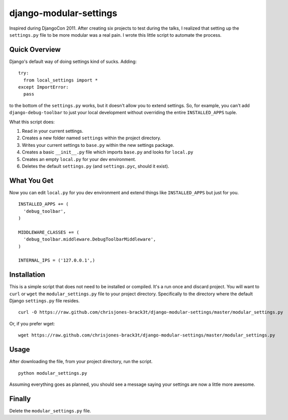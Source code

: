 =======================
django-modular-settings
=======================

Inspired during DjangoCon 2011. After creating six projects to test during the talks, I realized that setting up the ``settings.py`` file to be more modular was a real pain. I wrote this little script to automate the process.

Quick Overview
==============

Django's default way of doing settings kind of sucks. Adding::

  try:
    from local_settings import *
  except ImportError:
    pass

to the bottom of the ``settings.py`` works, but it doesn't allow you to extend settings. So, for example, you can't add ``django-debug-toolbar`` to just your local development without overriding the entire ``INSTALLED_APPS`` tuple.

What this script does:

1. Read in your current settings.
2. Creates a new folder named ``settings`` within the project directory.
3. Writes your current settings to ``base.py`` within the new settings package.
4. Creates a basic ``__init__.py`` file which imports ``base.py`` and looks for ``local.py``
5. Creates an empty ``local.py`` for your dev environment.
6. Deletes the default ``settings.py`` (and ``settings.pyc``, should it exist).

What You Get
============

Now you can edit ``local.py`` for you dev environment and extend things like ``INSTALLED_APPS`` but just for you. ::

  INSTALLED_APPS += (
    'debug_toolbar',
  )

  MIDDLEWARE_CLASSES += (
    'debug_toolbar.middleware.DebugToolbarMiddleware',
  )

  INTERNAL_IPS = ('127.0.0.1',)


Installation
============

This is a simple script that does not need to be installed or compiled. It's a run once and discard project. You will want to ``curl`` or ``wget`` the ``modular_settings.py`` file to your project directory. Specifically to the directory where the default Django ``settings.py`` file resides. ::

  curl -O https://raw.github.com/chrisjones-brack3t/django-modular-settings/master/modular_settings.py

Or, if you prefer wget::

  wget https://raw.github.com/chrisjones-brack3t/django-modular-settings/master/modular_settings.py

Usage
=====

After downloading the file, from your project directory, run the script. ::

  python modular_settings.py

Assuming everything goes as planned, you should see a message saying your settings are now a little more awesome.

Finally
=======

Delete the ``modular_settings.py`` file.